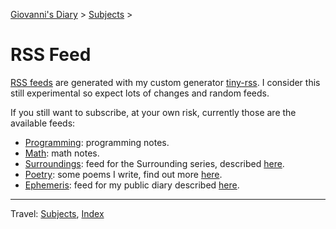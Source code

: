 #+startup: content indent

[[file:index.org][Giovanni's Diary]] > [[file:subjects.org][Subjects]] >

* RSS Feed
#+INDEX: Giovanni's Diary!Feeds

[[file:rss-feed-guide.org][RSS feeds]] are generated with my custom generator [[https://github.com/San7o/tiny-rss][tiny-rss]].
I consider this still experimental so expect lots of changes and random
feeds.

If you still want to subscribe, at your own risk, currently those are
the available feeds:

- [[file:./feeds/feedProgramming.rss][Programming]]: programming notes.
- [[file:./feeds/feedMath.rss][Math]]: math notes.
- [[file:feeds/feedSurroundings.rss][Surroundings]]: feed for the Surrounding series, described [[file:writing/surroundings/surroundings.org][here]].
- [[file:feeds/feedPoetry.rss][Poetry]]: some poems I write, find out more [[file:writing/poetry/poetry.org][here]].
- [[file:feeds/feedEphemeris.rss][Ephemeris]]: feed for my public diary described [[file:ephemeris/ephemeris.org][here]].

-----

Travel: [[file:subjects.org][Subjects]], [[file:theindex.org][Index]]
